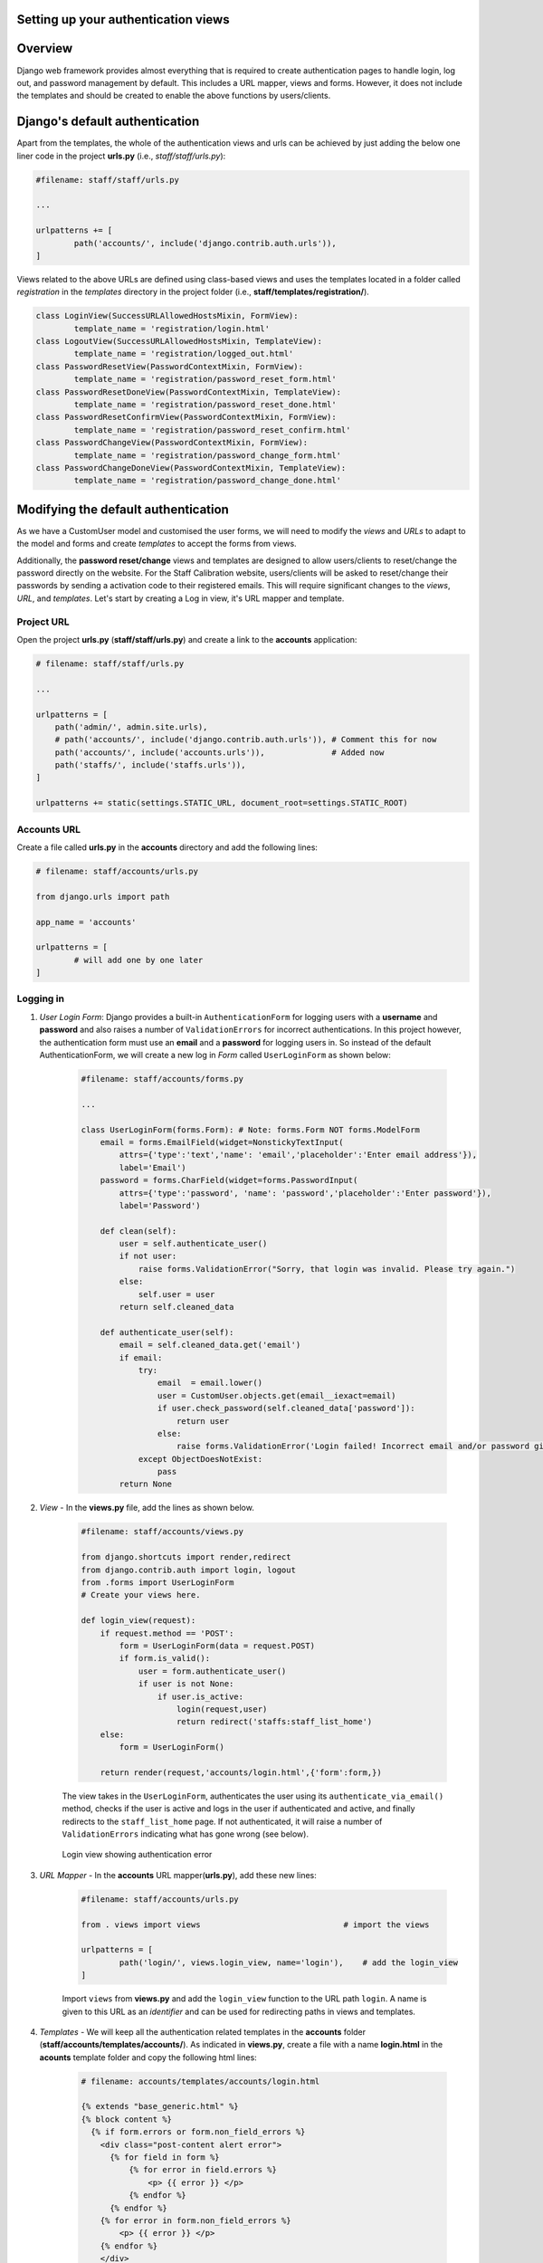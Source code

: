 Setting up your authentication views
------------------------------------

Overview
--------

Django web framework provides almost everything that is required to create authentication pages to handle login, log out, and password management by default. This includes a URL mapper, views and forms. However, it does not include the templates and should be created to enable the above functions by users/clients. 

Django's default authentication
-------------------------------

Apart from the templates, the whole of the authentication views and urls can be achieved by just adding the below one liner code in the project **urls.py** (i.e., *staff/staff/urls.py*):

.. code-block:: python

	#filename: staff/staff/urls.py

	...

	urlpatterns += [
		path('accounts/', include('django.contrib.auth.urls')),
	]

Views related to the above URLs are defined using class-based views and uses the templates located in a folder called *registration* in the *templates* directory in the project folder (i.e., **staff/templates/registration/**).

.. code-block:: python
	
	class LoginView(SuccessURLAllowedHostsMixin, FormView):
		template_name = 'registration/login.html'
	class LogoutView(SuccessURLAllowedHostsMixin, TemplateView):
		template_name = 'registration/logged_out.html'
	class PasswordResetView(PasswordContextMixin, FormView):
		template_name = 'registration/password_reset_form.html'
	class PasswordResetDoneView(PasswordContextMixin, TemplateView):
		template_name = 'registration/password_reset_done.html'
	class PasswordResetConfirmView(PasswordContextMixin, FormView):
		template_name = 'registration/password_reset_confirm.html'
	class PasswordChangeView(PasswordContextMixin, FormView):
		template_name = 'registration/password_change_form.html'
	class PasswordChangeDoneView(PasswordContextMixin, TemplateView):
		template_name = 'registration/password_change_done.html'

Modifying the default authentication
------------------------------------

As we have a CustomUser model and customised the user forms, we will need to modify the *views* and *URLs* to adapt to the model and forms and create *templates* to accept the forms from views. 

Additionally, the **password reset/change** views and templates are designed to allow users/clients to reset/change the password directly on the website. For the Staff Calibration website, users/clients will be asked to reset/change their passwords by sending a activation code to their registered emails. This will require significant changes to the *views*, *URL*, and *templates*. Let's start by creating a Log in view, it's URL mapper and template.   

Project URL
***********

Open the project **urls.py** (**staff/staff/urls.py**) and create a link to the **accounts** application:
	
.. code-block:: python
	
	# filename: staff/staff/urls.py

	...

	urlpatterns = [
	    path('admin/', admin.site.urls),
	    # path('accounts/', include('django.contrib.auth.urls')), # Comment this for now
	    path('accounts/', include('accounts.urls')),              # Added now
	    path('staffs/', include('staffs.urls')),  
	]

	urlpatterns += static(settings.STATIC_URL, document_root=settings.STATIC_ROOT)

Accounts URL
************
Create a file called **urls.py** in the **accounts** directory and add the following lines:

.. code-block:: python
	
	# filename: staff/accounts/urls.py

	from django.urls import path

	app_name = 'accounts'

	urlpatterns = [
		# will add one by one later
	]

Logging in
**********
1. *User Login Form*: Django provides a built-in ``AuthenticationForm`` for logging users with a **username** and **password** and also raises a number of ``ValidationErrors`` for incorrect authentications. In this project however, the authentication form must use an **email** and a **password** for logging users in. So instead of the default AuthenticationForm, we will create a new log in *Form* called ``UserLoginForm`` as shown below:

	.. code-block:: python

		#filename: staff/accounts/forms.py

		...

		class UserLoginForm(forms.Form): # Note: forms.Form NOT forms.ModelForm
		    email = forms.EmailField(widget=NonstickyTextInput(
		        attrs={'type':'text','name': 'email','placeholder':'Enter email address'}), 
		        label='Email')
		    password = forms.CharField(widget=forms.PasswordInput(
		        attrs={'type':'password', 'name': 'password','placeholder':'Enter password'}),
		        label='Password')

		    def clean(self):
		        user = self.authenticate_user()
		        if not user:
		            raise forms.ValidationError("Sorry, that login was invalid. Please try again.")
		        else:
		            self.user = user
		        return self.cleaned_data

		    def authenticate_user(self):
		        email = self.cleaned_data.get('email')
		        if email:
		            try:
		                email  = email.lower()
		                user = CustomUser.objects.get(email__iexact=email)
		                if user.check_password(self.cleaned_data['password']):
		                    return user
		                else:
		                    raise forms.ValidationError('Login failed! Incorrect email and/or password given')
		            except ObjectDoesNotExist:
		                pass
		        return None

2. *View* - In the **views.py** file, add the lines as shown below. 

	.. code-block:: python

		#filename: staff/accounts/views.py

		from django.shortcuts import render,redirect
		from django.contrib.auth import login, logout
		from .forms import UserLoginForm
		# Create your views here.

		def login_view(request):
		    if request.method == 'POST':
		        form = UserLoginForm(data = request.POST)
		        if form.is_valid():
		            user = form.authenticate_user()
		            if user is not None:
		                if user.is_active:
		                    login(request,user)
		                    return redirect('staffs:staff_list_home')
		    else:
		        form = UserLoginForm()

		    return render(request,'accounts/login.html',{'form':form,})

	The view takes in the ``UserLoginForm``, authenticates the user using its ``authenticate_via_email()`` method, checks if the user is active and logs in the user if authenticated and active, and finally redirects to the ``staff_list_home`` page. If not authenticated, it will raise a number of ``ValidationErrors`` indicating what has gone wrong (see below).

	.. figure:: Login_authentication_error.png
		:align: center

		Login view showing authentication error


3. *URL Mapper* - In the **accounts** URL mapper(**urls.py**), add these new lines:

	.. code-block:: python

		#filename: staff/accounts/urls.py

		from . views import views                              # import the views

		urlpatterns = [
			path('login/', views.login_view, name='login'),    # add the login_view
		]

	Import ``views`` from **views.py** and add the ``login_view`` function to the URL path ``login``. A name is given to this URL as an *identifier* and can be used for redirecting paths in views and templates. 

4. *Templates* - We will keep all the authentication related templates in the **accounts** folder (**staff/accounts/templates/accounts/**). As indicated in **views.py**, create a file with a name **login.html** in the **acounts** template folder and copy the following html lines: 

	.. code-block:: html

		# filename: accounts/templates/accounts/login.html 

		{% extends "base_generic.html" %}
		{% block content %}
		  {% if form.errors or form.non_field_errors %}
		    <div class="post-content alert error">
		      {% for field in form %}
		          {% for error in field.errors %}
		              <p> {{ error }} </p>
		          {% endfor %}
		      {% endfor %}
		    {% for error in form.non_field_errors %}
		        <p> {{ error }} </p>
		    {% endfor %}
		    </div>
		  {% endif %}

		  {% if user.is_authenticated %}
		    <p>Your account doesn't have access to this page. To proceed,
		    please login with an account that has access.</p>
		  {% else %}
		    <p>Please login to see this page.</p>

		    <form method="post" action="{% url 'accounts:login' %}">
		        {% csrf_token %}
		        <table>
		          <tr>
		            <td>{{ form.email.label_tag }}</td>
		            <td>{{ form.email }}</td>
		          </tr>
		          <tr>
		            <td>{{ form.password.label_tag }}</td>
		            <td>{{ form.password }}</td>
		          </tr>
		        </table>
		        <button type="submit"> Log in </button>
		        <input type="hidden" name="next" value="{{ next }}" />
		      </form>
		  {% endif %}
		{% endblock %}

	The *login* template extends on the base template (**base_generic.html**). The template does the following actions:

	* Display any form errors, if ValidationError is raised
	* Checks if user is already logged in (or authenticated), and if already logged in, it will display the message - *Your account doesn't have access ....*
	* Otherwise, it will display the login form for users to fill in the email and password
	* It has a submit button with a name **Log in** so that users can log in by clicking the button. ValidationErrors will be raised during this time if authentication is not successful. 
	* Note the form ``method`` (specifying type of request) and ``action`` (specifying where to send the form-data when submitted). The action ``{% url `accounts:login' %}`` will send send the form-data to the ``login_view`` through the URL mapper identified by **login**. 

5. Trying logging in - If the local server is already running, go to http://127.0.0.1:8000/accounts/login and login by the superuser credentials. If successful, the page will divert to **staff_list_home** page.     

	.. figure::  Login_view.png
		:align:   center

		Log in interface

Logging out
***********

Logging out is quite simple compared to logging in. In this case, we will define a URL, a view to redirect after logging out and add some buttons in the base template to let users know if they are logged in or logged out. 

1. *View* - Add the following lines in the **views.py**:

	.. code-block:: python

		def logout_view(request):
		    logout(request)
		    return redirect('staffs:staff_list_home')    # redirect to staff home page

	The view uses the ``logout`` function from ``django.contrib.auth`` to log out once the request is received (typically by clicking a button or navigating to the log out URL) and redirects to the ``staff_list_home`` page.

2. *URL Mapper* - Add the ``logout_view`` function to the ``urlpatterns`` in **urls.py**: 
	
	.. code-block:: python

		...
		urlpatterns = [
			path('login/', views.login_view, name='login'),    
			path('logout/', views.logout_view, name='logout'),    # add the logout_view
		]

	To test the logout, navigate to http://127.0.0.1:8000/accounts/logout/ and press ENTER. That's it, no template required for this one. However, it can also work with a template, as seen in the default view earlier. 

3. *Log out button* - It was able to **log in** and **log out** but the template does not say if the user is logged in our logged out. To help with this, we can add a **Log in** and a **Log out** button in the navigation column in the base template (**base_generic.html**). Also, replace the **Log in** with the user email when logged in and not display the log out button once the users logged out.

	 .. code-block:: html

	 	# filename: staff/templates/base_generic.html
	 	
	 	... 

	 	<br><hr><br>
	        <div>
	          {% if user.is_authenticated %}
	            <p>You are logged in as <br> <span>{{user.email}}</span></p>
	            <a class="px-2 py-1 text-sm leading-3 rounded text-white bg-orange-600 hover:bg-orange-500 focus:outline-none focus:shadow-outline transition duration-150 ease-in-out" href="{% url 'accounts:logout' %}">Log out</a>
	          {% else %}
	            <a class="px-2 py-1 text-sm leading-3 rounded text-white bg-blue-500 hover:bg-blue-500 focus:outline-none focus:shadow-outline transition duration-150 ease-in-out" href="{% url 'accounts:login' %}">Log in</a>
	          {% endif %}
	        </div>
	      </div>
	    </nav>

	The `<a>` tags will act as buttons and by clicking them will redirect to the URLs indicated by the ``href``. For log in, it will be redirected to the log in page and vice versa. Once logged in, it will also retrieve and display the authenticated email above the log out button. Notice that the template checks if the user is authenticated by using the python-like script ``if user.is_authenticated``. 

	.. figure::  Logout_view.png
		:align:   center

		User logged in with user email and log out button displayed

Password reset
**************

The process of resetting passwords involves sending a cryptographically secure email with a one-time link to a ``reset`` page. As seen before, Django has everything covered with veiews and URLs provided by the Django ``auth`` app. Let's use them and modify the required templates. All password reset templates are normally placed in **staff/templates/registration/**. 

1. Create a password reset link alongside the ``Log in`` button in the login template (**accounts/templates/accounts/login.html**). Name it as "Lost password" and redirect the URL to ``password_reset`` as shown below:
	
	.. code-block:: html

		#filename: accounts/templates/accounts/login.html 

		...

		</table>
	        <div class="grid-2 items-center justify-center">
	          <div>
	            <button type="submit">Log in</button>
	            <input  type="hidden" name="next" value="{{ next }}" />
	          </div>  
	          <div>
	            <a href="{% url 'accounts:password_reset' %}">Lost password?</a>           # link to password reset page
	          </div>
	        </div>  
	      </form>

	.. figure:: Login_password_reset_link.png
		:align: center

		Log in page with a lost password link. 

2. Settings: To be able to send emails to users, we need to configure the email in the ``settings.py``. 
	* For the development version, we can just add ``EMAIL_BACKEND = 'django.core.mail.backends.console.EmailBackend'`` in a new line in **settings.py**. No emails will be send but it will be displayed in the console  
	* For the production version, here is an example using gmail:

		.. code-block:: python

			#filename: staff/staff/settings.py
			...

			EMAIL_BACKEND = 'django.core.mail.backends.smtp.EmailBackend'
			EMAIL_HOST = 'smtp.gmail.com'
			EMAIL_USE_SSL = False    # use port 465
			EMAIL_USE_TLS = True    # use port 587
			EMAIL_PORT = 587
			EMAIL_HOST_USER = 'geodetic.landgate@gmail.com'
			EMAIL_HOST_PASSWORD = '*******'

3. URLs: In the **accounts** URL mapper (**urls.py**), import ``views`` as ``auth_views`` (as we already have a ``view`` from **views.py**) from Django ``auth`` and add the four paths required to reset the passwords as shown below.

	.. code-block:: python

		#filename: accounts/urls.py

		from django.contrib.auth import views and auth_views           # import Django auth views
		from django.urls import reverse_lazy                           # import this one to redirect URLs 

		urlpatterns = [
			....
			path('password_reset/', auth_views.PasswordResetView.as_view(template_name="registration/password_reset_form.html", email_template_name = "registration/password_reset_email.html", success_url = reverse_lazy("accounts:password_reset_done")), name='password_reset'),
			path('password_reset_done/', auth_views.PasswordResetDoneView.as_view( template_name="registration/password_reset_done.html"), name='password_reset_done'),
			path('password_reset_confirm/<uidb64>/<token>', auth_views.PasswordResetConfirmView.as_view(template_name="registration/password_reset_confirm.html", success_url = reverse_lazy("accounts:password_reset_complete")), name='password_reset_confirm'),
			path('password_reset_complete/', auth_views.PasswordResetCompleteView.as_view( template_name="registration/password_reset_complete.html"), name='password_reset_complete'),
		] 

	* *password_reset* uses the ``PasswordResetView`` subclass to render the *password reset form* (to insert email) and an *email template* (containing the link to password reset page). After inserting the email and submitting the request (through a button - usually called *Send email*), it will direct the user to a *password_reset_done* URL, which says the check email, if the request is successful. 

	* *password_reset_done* is explained above.

	* *password_reset_confirm* creates a token link that is inserted in the email and when clicked, it will direct to the *password_reset_confirm* page for users to change the password. After submitting the new password, it will redirect to the *password_reset_complete* page saying that the password has changed. 
	* A Log in button can be placed on the page so that users can immediately go to the log in page. 

	.. figure:: Login_password_reset_page.png
		:align: center

		Password reset form and the submit button (named *Reset*)

Sign up/registration
********************

Now that we are able to log in and reset or change passwords, if required, we would like the users to register and sign up on the Staff Calibration website. The registration process needs to be secure so that the user is verified through their email address provided before being able to log in, i.e., the user will be set to ``is_active=False`` and will be set to ``True`` only when it is verified - similar to ``password_reset``.

1. *URL* - Let's start by defining a URL mapper to the sign up view. In the **accounts** URL (**urls.py**),

	* add path = "signup", view="signup_view" and name="signup" as shown below:

		.. code-block:: python

			#filename: staff/accounts/urls.py
			...

			urlpatterns += [
				path('signup/', views.signup_view, name='signup'),
			]  
	
	* add a path to generate an activation token and link to be inserted into the email

		.. code-block:: python

			urlpatterns += [
				path('signup/', views.signup_view, name='signup'),
				path('activate/<slug:uidb64>/<slug:token>/', views.activate_account, name='activate_account'),
			]

	* finally, add a path to redirect to a page saying that activate link has been sent to the registered email.

		.. code-block:: python

			urlpatterns += [
				path('signup/', views.signup_view, name='signup'),
				path('activate/<slug:uidb64>/<slug:token>/', views.activate_account, name='activate_account'),
				path('sent/', views.activation_sent_view, name = 'activation_sent'),
			]



2. *View* - In the **views.py**, add the ``signup_view`` function (as defined in the URL above) as shown below. The view uses the ``CustomUserCreationForm`` from **forms.py**, ``Group`` model from ``django.auth``, creates an email message and ``EmailMessage`` from ``django.core.mail`` to send activation links after signing up. If the user is already logged in (or ``is_authenticated``), the user will be logged out and redirected back to log in with a message telling the user to log in.   

	.. code-block:: python

		def signup_view(request):
		    if request.user.is_authenticated:
		        logout(request)
		        messages.warning(request, 'You have already signed up. Please log in.')
		        return redirect('accounts:login')
		    else:
		        if request.method == 'POST':
		            form = CustomUserCreationForm(request.POST)
		            if form.is_valid():
		                email = form.cleaned_data.get('email')
		                user = form.save(commit=False)
		                user.is_active=False
		                # Populate and save the user authority if Other
		                if user.authority.authority_name=="Other":
		                    authority_name = request.POST['authority_name']
		                    authority_abbrev = request.POST['authority_abbrev']
		                    Authority.objects.update_or_create(
		                        authority_name=authority_name,
		                        authority_abbrev = authority_abbrev
		                    )
		                    user.authority = Authority.objects.get(authority_name__exact=authority_name)
		                # save user
		                user.save()
		                # Get the group and assign them
		                geodesy_group = ['kent.wheeler@landgate.wa.gov.au', 'khandu.k@landgate.wa.gov.au', 
		                                'vanessa.ung@landgate.wa.gov.au', 'brendon.hellmund@landgate.wa.gov.au',
		                                'tony.castelli@landgate.wa.gov.au', 'ireneusz.baran@landgate.wa.gov.au']
		                geodesy = Group.objects.get(name='Geodesy')
		                landgate = Group.objects.get(name='Landgate')
		                others = Group.objects.get(name='Others')
		                if 'landgate.wa.gov.au' in email:
		                    user.groups.add(landgate)
		                else:
		                   user.groups.add(others)
		                # More authority to geodesity group
		                if email in geodesy_group:
		                    user.groups.add(geodesy)
		                    user.is_staff = True
		                # Prepare to send activation code
		                current_site = get_current_site(request)
		                email_subject = 'Activate Your Account'
		                message = render_to_string('registration/activate_account.html', {
		                    'user': user,
		                    'domain': current_site.domain,
		                    'uid': urlsafe_base64_encode(force_bytes(user.pk)), #.decode(),
		                    'token': account_activation_token.make_token(user),
		                })
		                to_email = form.cleaned_data.get('email')
		                email = EmailMessage(email_subject, message, to=[to_email])
		                email.send()
		                # return HttpResponse('We have sent you an email, please confirm your email address to complete registration')
		                return redirect('accounts:activation_sent')
		            
		            elif request.user.is_authenticated:
		                return redirect('/')
		        else:
		            form = CustomUserCreationForm() # UserCreationForm()
		        return render(request, 'accounts/signup.html', {'form': form})

	.. code-block:: python

		def activation_sent_view(request):
    		return render(request, 'registration/activation_sent.html')


    .. code-block:: python

    	def activate_account(request, uidb64, token):
		    try:
		        uid = force_bytes(urlsafe_base64_decode(uidb64))
		        user = CustomUser.objects.get(pk=uid)
		    except(TypeError, ValueError, OverflowError, CustomUser.DoesNotExist):
		        user = None
		    if user is not None and account_activation_token.check_token(user, token):
		        user.is_active = True
		        user.save()
		        messages.success(request, 'Your account has been activated successfully. You can now log in.')
		        return redirect('accounts:login')
		    else:
		        messages.error(request, 'Your activation link appears to be invalid.')
		        return redirect('accounts:signup')
    
    Note that the sign up process is very much similar to the ``password_reset`` process except that we now a custom function-based view linking the various templates and views. It will also use the **Email** configuration set in **settings.py**. 


    Here is a snapshot of location of authentication templates:

	.. parsed-literal::

   		staff/
	   	├──staff/
	   	|	└──templates/
	   	|		└──registration/
	   	|			├──password_change_done.html
		|			├──password_reset_complete.html
		|			├──password_reset_confirm.html
		|			├──password_reset_done.html
		|			├──password_reset_email.html
		|			├──password_reset_form.html
		|			├──activate_account.html
		|			└──activation_sent.html
		|	
	   	|			
	   	└──staff/accounts/
	   		└──accounts/
	   			└──templates/
	   				└──accounts/
	   					├──login.html
	   					└──signup.html


Permissions & decorators
************************

* **Permissions**: Django comes with a built-in permissions system. It provides a way to assign permissions to specific users and groups of users. Django automatically gives *add*, *change*, and *delete* permissions to all models, which allow users with the permissions to perform the associated actions via the admin site. It is possible to define custom permissions to models and grant them to specific users. 

	Permissions can be tested in function view using the ``permission_required`` decorator or in a class-based view using the ``PermissionRequiredMixin``. For details, go to https://docs.djangoproject.com/en/3.1/topics/auth/default/.  

* **Authorisation**: Django uses sessions and middleware to hook the authentication system into request objects. These provide a ``request.user`` attribute on every request which represents the current user. If the current user has not logged in, this attribute will be set to an instance of AnonymousUser, otherwise it will be an instance of User. 

	a) In the view, we can do this with ``is_authenticated`` like: 
	
		.. code-block:: python 

			if request.user.is_authenticated:
			    # Do something for authenticated users.
			    ...
			else:
			    # Do something for anonymous users.
			    ...

	b) In the template, we do it with the same but without the ``request``:

		.. code-block:: python

			{% if user.is_authenticated %}
				<-- show something for authenticated users -->
			{% else %}
				<-- display none or display something for anonymous users
			{% endif %}

	c) Other used permissions and authorisations are ``is_staff``, ``is_superuser`` and other custom permissions do allow actions such as *add*, *delete* or *change* model objects. 

* **Decorators**: Django also has many decorators that can be used to limit views and/or templates. Examples include ``@login_required`` (for ``is_authenticated``), ``@permission_required`` (for ``has_perm``), ``@staff_member_required`` (for ``is_staff``), among others. For example, we can insert a ``@login_required`` on the ``staff_create`` function so that only authenticated users can add a new staff record. We can also provide URL path to ``login`` if the user is not logged in already like this:  
	
	.. code-block:: python 

		# filename: staff/staffs/views.py 

		@login_required(login_url="/accounts/login")
		def staff_create(request):
		    form = StaffForm(request.POST or None) 
		    ...

    Note that the ``@login_required`` decorator will only apply to that view function


